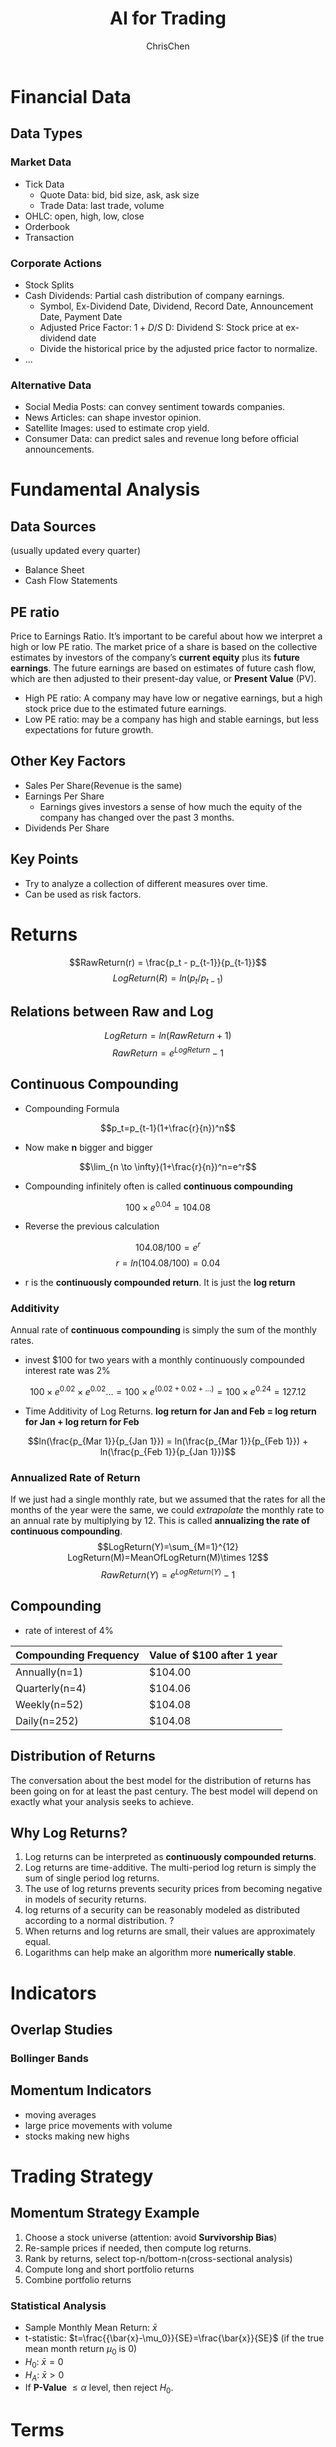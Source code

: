 #+TITLE: AI for Trading
#+OPTIONS: H:3 toc:2 num:3 ^:nil
#+AUTHOR: ChrisChen
#+EMAIL: ChrisChen3121@gmail.com

* Financial Data
** Data Types
*** Market Data
    - Tick Data
      - Quote Data: bid, bid size, ask, ask size
      - Trade Data: last trade, volume
    - OHLC: open, high, low, close
    - Orderbook
    - Transaction

*** Corporate Actions
    - Stock Splits
    - Cash Dividends: Partial cash distribution of company earnings.
      - Symbol, Ex-Dividend Date, Dividend, Record Date, Announcement Date, Payment Date
      - Adjusted Price Factor: $1+D/S$  D: Dividend  S: Stock price at ex-dividend date
      - Divide the historical price by the adjusted price factor to normalize.
    - ...

*** Alternative Data
    - Social Media Posts: can convey sentiment towards companies.
    - News Articles: can shape investor opinion.
    - Satellite Images: used to estimate crop yield.
    - Consumer Data: can predict sales and revenue long before official announcements.

* Fundamental Analysis
** Data Sources
   (usually updated every quarter)
  - Balance Sheet
  - Cash Flow Statements

** PE ratio
  Price to Earnings Ratio. It’s important to be careful about how we interpret a high or low PE ratio.
  The market price of a share is based on the collective estimates by investors of the company’s *current equity* plus its *future earnings*.
  The future earnings are based on estimates of future cash flow, which are then adjusted to their present-day value, or *Present Value* (PV).
  - High PE ratio: A company may have low or negative earnings, but a high stock price due to the estimated future earnings.
  - Low PE ratio: may be a company has high and stable earnings, but less expectations for future growth.

** Other Key Factors
  - Sales Per Share(Revenue is the same)
  - Earnings Per Share
    - Earnings gives investors a sense of how much the equity of the company has changed over the past 3 months.
  - Dividends Per Share


** Key Points
  - Try to analyze a collection of different measures over time.
  - Can be used as risk factors.

* Returns
  $$RawReturn(r) = \frac{p_t - p_{t-1}}{p_{t-1}}$$
  $$LogReturn(R) = ln(p_t/p_{t-1})$$
** Relations between Raw and Log
   $$LogReturn=ln(RawReturn+1)$$
   $$RawReturn=e^{LogReturn}-1$$

** Continuous Compounding
   - Compounding Formula
   $$p_t=p_{t-1}(1+\frac{r}{n})^n$$
   - Now make *n* bigger and bigger
   $$\lim_{n \to \infty}(1+\frac{r}{n})^n=e^r$$
   - Compounding infinitely often is called *continuous compounding*
   $$100\times e^{0.04}=104.08$$
   - Reverse the previous calculation
   $$104.08/100=e^r$$
   $$r=ln(104.08/100)=0.04$$
   - r is the *continuously compounded return*. It is just the *log return*

*** Additivity
    Annual rate of *continuous compounding* is simply the sum of the monthly rates.
    - invest $100 for two years with a monthly  continuously compounded interest rate was 2%
    $$100\times{e^{0.02}}\times{e^{0.02}}... = 100\times{e^{(0.02+0.02+...)}}=100\times{e^{0.24}}=127.12$$
    - Time Additivity of Log Returns. *log return for Jan and Feb = log return for Jan + log return for Feb*
    $$ln(\frac{p_{Mar 1}}{p_{Jan 1}}) = ln(\frac{p_{Mar 1}}{p_{Feb 1}}) + ln(\frac{p_{Feb 1}}{p_{Jan 1}})$$

*** Annualized Rate of Return
    If we just had a single monthly rate, but we assumed that the rates for all the months of the year were the same,
    we could /extrapolate/ the monthly rate to an annual rate by multiplying by 12. This is called *annualizing the
    rate of continuous compounding*.
    $$LogReturn(Y)=\sum_{M=1}^{12} LogReturn(M)=MeanOfLogReturn(M)\times 12$$
    $$RawReturn(Y)=e^{LogReturn(Y)}-1$$

** Compounding
   - rate of interest of 4%
   | Compounding Frequency | Value of $100 after 1 year |
   |-----------------------+----------------------------|
   | Annually(n=1)         | $104.00                    |
   | Quarterly(n=4)        | $104.06                    |
   | Weekly(n=52)          | $104.08                    |
   | Daily(n=252)          | $104.08                    |

** Distribution of Returns
   The conversation about the best model for the distribution of returns has been going on for at least the past century.
   The best model will depend on exactly what your analysis seeks to achieve.
   [[../resources/Trading/returns_distributions.png]]

** Why Log Returns?
   1. Log returns can be interpreted as *continuously compounded returns*.
   1. Log returns are time-additive. The multi-period log return is simply the sum of single period log returns.
   1. The use of log returns prevents security prices from becoming negative in models of security returns.
   1. log returns of a security can be reasonably modeled as distributed according to a normal distribution. ?
   1. When returns and log returns are small, their values are approximately equal.
   1. Logarithms can help make an algorithm more *numerically stable*.


* Indicators
** Overlap Studies
*** Bollinger Bands
   [[../resources/Trading/bollinger_bands.png]]

** Momentum Indicators
   - moving averages
   - large price movements with volume
   - stocks making new highs

* Trading Strategy
** Momentum Strategy Example
   1. Choose a stock universe (attention: avoid *Survivorship Bias*)
   1. Re-sample prices if needed, then compute log returns.
   1. Rank by returns, select top-n/bottom-n(cross-sectional analysis)
   1. Compute long and short portfolio returns
   1. Combine portfolio returns

*** Statistical Analysis
    - Sample Monthly Mean Return: $\bar{x}$
    - t-statistic: $t=\frac{{\bar{x}-\mu_0}}{SE}=\frac{\bar{x}}{SE}$ (if the true mean month return $\mu_0$ is 0)
    - $H_0$: $\bar{x}=0$
    - $H_A$: $\bar{x}>0$
    - If *P-Value* $\le\alpha$ level, then reject $H_0$.

* Terms
- Stock :: An asset that represents ownership in a company. A claim on part of a corportation's assets and earnings. There are two main types, common and preferred.
- Share :: A single share represents partial ownership of a company relative to the total number of shares in existence.
- Common Stock :: One main type of stock; entitles the owner to receive dividends and to vote at shareholder meetings.
- Preferred Stock :: The other main type of stock; generally does not entail voting rights, but entitles the owner to a higher claim on the assets and earnings of a company.
- Dividend :: A partial distribution of a company's profits to shareholders.
- Capital Gains :: Profits that result from the sale of an asset at a price higher than the purchase price.
- Security :: A tradable financial asset.
- Debt Security :: Money that is owed and must be repaid, like government or corporate bonds, or certificates of deposit. Also called fixed-income securities.
- Derivative Security :: A financial instrument whereby its value is derived from other assets.
- Equity :: The value of an owned asset minus the amount of all debts on that asset.
- Equity Security :: A security that represents fractional ownership in an entity, such as stock.
- Option Contract :: A contract which gives the buyer the right, but not the obligation, to buy or sell an underlying asset at a specified price on or by a specified date
- Futures Contract :: A contract that obligates the buyer to buy or the seller to sell an asset at a predetermined price at a specified time in the future
- Total Market Capitalization :: the dollar value of a company's outstanding shares.
- Inflection Point :: 拐点
- Cross-sectional Analysis :: Cross-sectional analysis looks at data collected at a single point in time, rather than over a period of time. OPP Time-series Analysis
- Data-snooping(P-hacking) :: the misuse of data analysis to find patterns in data by performing many statistical tests on the data and only reporting those that come back with significant results.

* Stars
  - Lesson 5
    - [[https://youtu.be/jMT3VbUGiZI][9. Gaps in Market Data]]
  - Lesson 6
    - [[https://youtu.be/XaMaVFUIc_I][5. Missing Values]]
    - [[https://youtu.be/DFwu2ysGY8c][13. Alternative Data]]
    - [[https://youtu.be/g7zJV-Ontbo][14. Interview: Satellite Data]]
  - Lesson 7
    - [[https://youtu.be/62fZN1QnGjc][3. Log Returns]]
    - 5. Distributions of Returns and Prices [[https://youtu.be/cGoXGiO1DYk][Video]]
  - Lesson 8
    - [[https://youtu.be/O7c6bPXBUsU][1. Designing a Trading Strategy]]
    - [[https://youtu.be/TCOFgM-hxkQ][4. Long and Short Positions]]
    - [[https://youtu.be/rrCHC20FkIc][6. Trading Strategy]]
